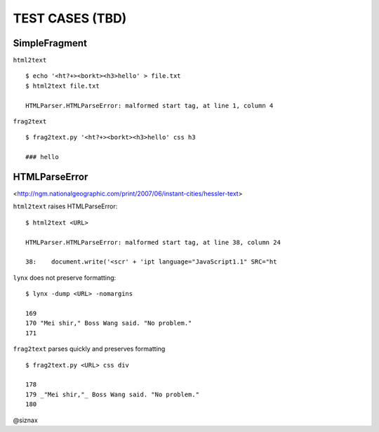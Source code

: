 TEST CASES (TBD)
================

SimpleFragment
--------------

``html2text``

::

    $ echo '<ht?+><borkt><h3>hello' > file.txt
    $ html2text file.txt

    HTMLParser.HTMLParseError: malformed start tag, at line 1, column 4

``frag2text``

::

    $ frag2text.py '<ht?+><borkt><h3>hello' css h3

    ### hello


HTMLParseError
--------------

<http://ngm.nationalgeographic.com/print/2007/06/instant-cities/hessler-text>

``html2text`` raises HTMLParseError:

::

    $ html2text <URL>

    HTMLParser.HTMLParseError: malformed start tag, at line 38, column 24

    38:    document.write('<scr' + 'ipt language="JavaScript1.1" SRC="ht

``lynx`` does not preserve formatting:

::

    $ lynx -dump <URL> -nomargins

    169
    170 "Mei shir," Boss Wang said. "No problem."
    171

``frag2text`` parses quickly and preserves formatting

::

    $ frag2text.py <URL> css div

    178
    179 _"Mei shir,"_ Boss Wang said. "No problem."
    180


@siznax
